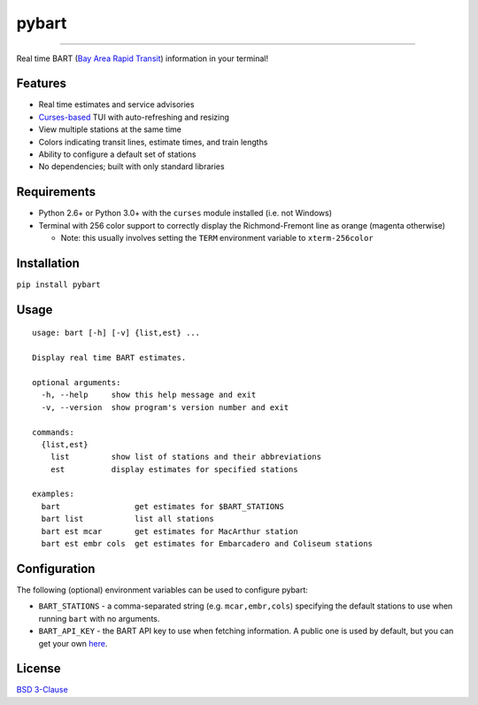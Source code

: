 ======
pybart
======

.. image:: https://img.shields.io/pypi/v/pybart.svg
    :target: https://pypi.python.org/pypi/pybart
    :alt: Version
.. image:: https://img.shields.io/pypi/dm/pybart.svg
    :target: https://pypi.python.org/pypi/pybart
    :alt: Downloads
.. image:: https://img.shields.io/pypi/pyversions/pybart.svg
    :alt: Python versions
.. image:: https://img.shields.io/pypi/l/pybart.svg
    :target: https://opensource.org/licenses/BSD-3-Clause
    :alt: License

----

Real time BART (`Bay Area Rapid Transit <https://www.bart.gov/>`_) information
in your terminal!

.. image:: https://raw.githubusercontent.com/ericdwang/pybart/master/screenshot.png
    :alt: Screenshot

Features
========

- Real time estimates and service advisories
- `Curses-based <https://en.wikipedia.org/wiki/Curses_(programming_library)>`_
  TUI with auto-refreshing and resizing
- View multiple stations at the same time
- Colors indicating transit lines, estimate times, and train lengths
- Ability to configure a default set of stations
- No dependencies; built with only standard libraries

Requirements
============

- Python 2.6+ or Python 3.0+ with the ``curses`` module installed (i.e. not
  Windows)
- Terminal with 256 color support to correctly display the Richmond-Fremont
  line as orange (magenta otherwise)

  - Note: this usually involves setting the ``TERM`` environment variable to
    ``xterm-256color``

Installation
============

``pip install pybart``

Usage
=====

::

    usage: bart [-h] [-v] {list,est} ...

    Display real time BART estimates.

    optional arguments:
      -h, --help     show this help message and exit
      -v, --version  show program's version number and exit

    commands:
      {list,est}
        list         show list of stations and their abbreviations
        est          display estimates for specified stations

    examples:
      bart                get estimates for $BART_STATIONS
      bart list           list all stations
      bart est mcar       get estimates for MacArthur station
      bart est embr cols  get estimates for Embarcadero and Coliseum stations

Configuration
=============

The following (optional) environment variables can be used to configure pybart:

- ``BART_STATIONS`` - a comma-separated string (e.g. ``mcar,embr,cols``)
  specifying the default stations to use when running ``bart`` with no
  arguments.
- ``BART_API_KEY`` - the BART API key to use when fetching information. A
  public one is used by default, but you can get your own
  `here <https://api.bart.gov/api/register.aspx>`_.

License
=======

`BSD 3-Clause <https://opensource.org/licenses/BSD-3-Clause>`_
